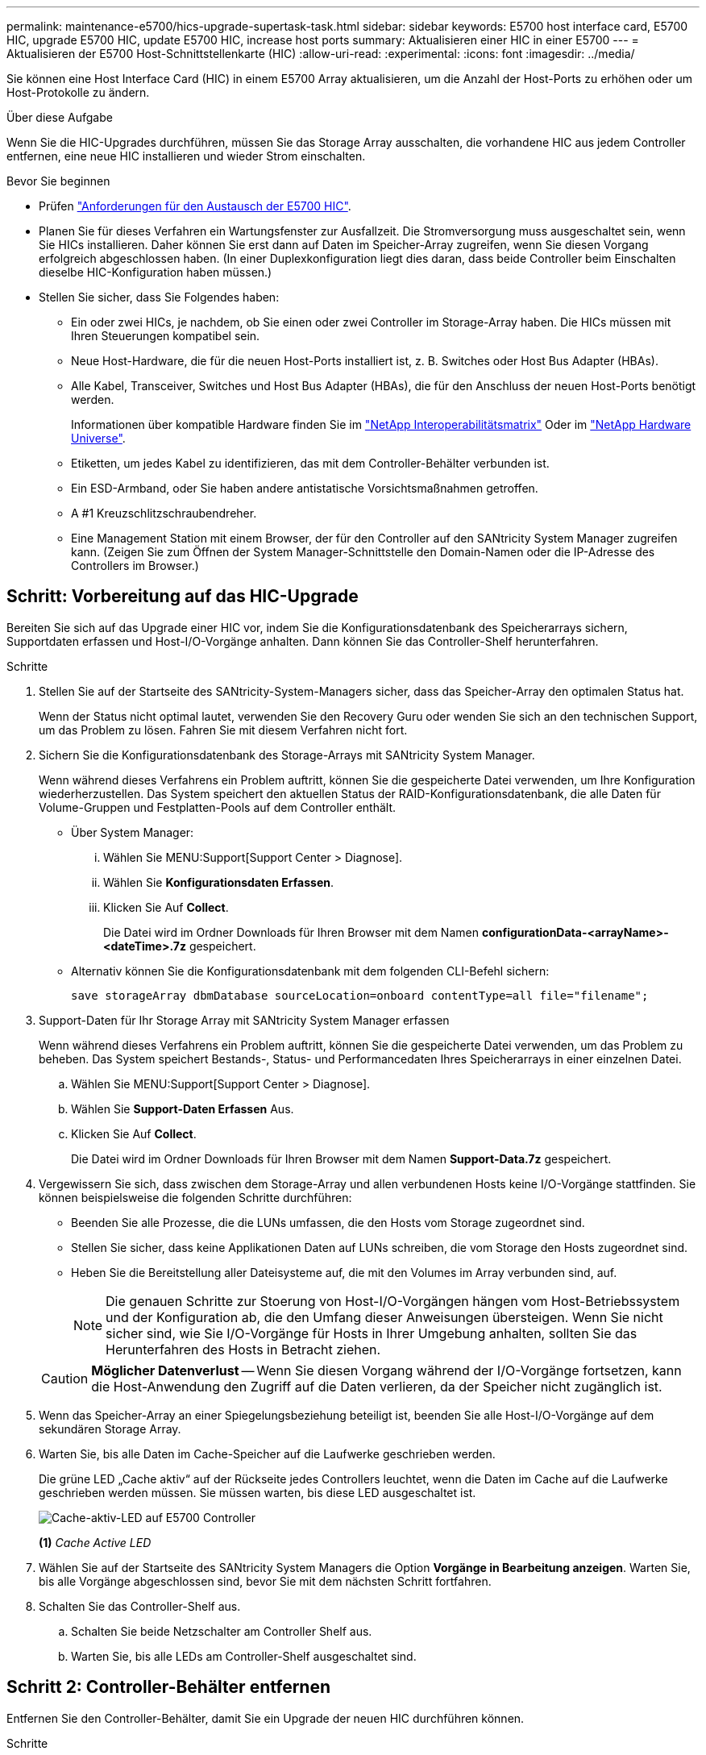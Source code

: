 ---
permalink: maintenance-e5700/hics-upgrade-supertask-task.html 
sidebar: sidebar 
keywords: E5700 host interface card, E5700 HIC, upgrade E5700 HIC, update E5700 HIC, increase host ports 
summary: Aktualisieren einer HIC in einer E5700 
---
= Aktualisieren der E5700 Host-Schnittstellenkarte (HIC)
:allow-uri-read: 
:experimental: 
:icons: font
:imagesdir: ../media/


[role="lead"]
Sie können eine Host Interface Card (HIC) in einem E5700 Array aktualisieren, um die Anzahl der Host-Ports zu erhöhen oder um Host-Protokolle zu ändern.

.Über diese Aufgabe
Wenn Sie die HIC-Upgrades durchführen, müssen Sie das Storage Array ausschalten, die vorhandene HIC aus jedem Controller entfernen, eine neue HIC installieren und wieder Strom einschalten.

.Bevor Sie beginnen
* Prüfen link:hics-overview-supertask-concept.html["Anforderungen für den Austausch der E5700 HIC"].
* Planen Sie für dieses Verfahren ein Wartungsfenster zur Ausfallzeit. Die Stromversorgung muss ausgeschaltet sein, wenn Sie HICs installieren. Daher können Sie erst dann auf Daten im Speicher-Array zugreifen, wenn Sie diesen Vorgang erfolgreich abgeschlossen haben. (In einer Duplexkonfiguration liegt dies daran, dass beide Controller beim Einschalten dieselbe HIC-Konfiguration haben müssen.)
* Stellen Sie sicher, dass Sie Folgendes haben:
+
** Ein oder zwei HICs, je nachdem, ob Sie einen oder zwei Controller im Storage-Array haben. Die HICs müssen mit Ihren Steuerungen kompatibel sein.
** Neue Host-Hardware, die für die neuen Host-Ports installiert ist, z. B. Switches oder Host Bus Adapter (HBAs).
** Alle Kabel, Transceiver, Switches und Host Bus Adapter (HBAs), die für den Anschluss der neuen Host-Ports benötigt werden.
+
Informationen über kompatible Hardware finden Sie im https://mysupport.netapp.com/NOW/products/interoperability["NetApp Interoperabilitätsmatrix"^] Oder im http://hwu.netapp.com/home.aspx["NetApp Hardware Universe"^].

** Etiketten, um jedes Kabel zu identifizieren, das mit dem Controller-Behälter verbunden ist.
** Ein ESD-Armband, oder Sie haben andere antistatische Vorsichtsmaßnahmen getroffen.
** A #1 Kreuzschlitzschraubendreher.
** Eine Management Station mit einem Browser, der für den Controller auf den SANtricity System Manager zugreifen kann. (Zeigen Sie zum Öffnen der System Manager-Schnittstelle den Domain-Namen oder die IP-Adresse des Controllers im Browser.)






== Schritt: Vorbereitung auf das HIC-Upgrade

Bereiten Sie sich auf das Upgrade einer HIC vor, indem Sie die Konfigurationsdatenbank des Speicherarrays sichern, Supportdaten erfassen und Host-I/O-Vorgänge anhalten. Dann können Sie das Controller-Shelf herunterfahren.

.Schritte
. Stellen Sie auf der Startseite des SANtricity-System-Managers sicher, dass das Speicher-Array den optimalen Status hat.
+
Wenn der Status nicht optimal lautet, verwenden Sie den Recovery Guru oder wenden Sie sich an den technischen Support, um das Problem zu lösen. Fahren Sie mit diesem Verfahren nicht fort.

. Sichern Sie die Konfigurationsdatenbank des Storage-Arrays mit SANtricity System Manager.
+
Wenn während dieses Verfahrens ein Problem auftritt, können Sie die gespeicherte Datei verwenden, um Ihre Konfiguration wiederherzustellen. Das System speichert den aktuellen Status der RAID-Konfigurationsdatenbank, die alle Daten für Volume-Gruppen und Festplatten-Pools auf dem Controller enthält.

+
** Über System Manager:
+
... Wählen Sie MENU:Support[Support Center > Diagnose].
... Wählen Sie *Konfigurationsdaten Erfassen*.
... Klicken Sie Auf *Collect*.
+
Die Datei wird im Ordner Downloads für Ihren Browser mit dem Namen *configurationData-<arrayName>-<dateTime>.7z* gespeichert.



** Alternativ können Sie die Konfigurationsdatenbank mit dem folgenden CLI-Befehl sichern:
+
`save storageArray dbmDatabase sourceLocation=onboard contentType=all file="filename";`



. Support-Daten für Ihr Storage Array mit SANtricity System Manager erfassen
+
Wenn während dieses Verfahrens ein Problem auftritt, können Sie die gespeicherte Datei verwenden, um das Problem zu beheben. Das System speichert Bestands-, Status- und Performancedaten Ihres Speicherarrays in einer einzelnen Datei.

+
.. Wählen Sie MENU:Support[Support Center > Diagnose].
.. Wählen Sie *Support-Daten Erfassen* Aus.
.. Klicken Sie Auf *Collect*.
+
Die Datei wird im Ordner Downloads für Ihren Browser mit dem Namen *Support-Data.7z* gespeichert.



. Vergewissern Sie sich, dass zwischen dem Storage-Array und allen verbundenen Hosts keine I/O-Vorgänge stattfinden. Sie können beispielsweise die folgenden Schritte durchführen:
+
** Beenden Sie alle Prozesse, die die LUNs umfassen, die den Hosts vom Storage zugeordnet sind.
** Stellen Sie sicher, dass keine Applikationen Daten auf LUNs schreiben, die vom Storage den Hosts zugeordnet sind.
** Heben Sie die Bereitstellung aller Dateisysteme auf, die mit den Volumes im Array verbunden sind, auf.
+

NOTE: Die genauen Schritte zur Stoerung von Host-I/O-Vorgängen hängen vom Host-Betriebssystem und der Konfiguration ab, die den Umfang dieser Anweisungen übersteigen. Wenn Sie nicht sicher sind, wie Sie I/O-Vorgänge für Hosts in Ihrer Umgebung anhalten, sollten Sie das Herunterfahren des Hosts in Betracht ziehen.

+

CAUTION: *Möglicher Datenverlust* -- Wenn Sie diesen Vorgang während der I/O-Vorgänge fortsetzen, kann die Host-Anwendung den Zugriff auf die Daten verlieren, da der Speicher nicht zugänglich ist.



. Wenn das Speicher-Array an einer Spiegelungsbeziehung beteiligt ist, beenden Sie alle Host-I/O-Vorgänge auf dem sekundären Storage Array.
. Warten Sie, bis alle Daten im Cache-Speicher auf die Laufwerke geschrieben werden.
+
Die grüne LED „Cache aktiv“ auf der Rückseite jedes Controllers leuchtet, wenn die Daten im Cache auf die Laufwerke geschrieben werden müssen. Sie müssen warten, bis diese LED ausgeschaltet ist.

+
image::../media/e5700_ib_hic_w_cache_led_callouts_maint-e5700.gif[Cache-aktiv-LED auf E5700 Controller]

+
*(1)* _Cache Active LED_

. Wählen Sie auf der Startseite des SANtricity System Managers die Option *Vorgänge in Bearbeitung anzeigen*. Warten Sie, bis alle Vorgänge abgeschlossen sind, bevor Sie mit dem nächsten Schritt fortfahren.
. Schalten Sie das Controller-Shelf aus.
+
.. Schalten Sie beide Netzschalter am Controller Shelf aus.
.. Warten Sie, bis alle LEDs am Controller-Shelf ausgeschaltet sind.






== Schritt 2: Controller-Behälter entfernen

Entfernen Sie den Controller-Behälter, damit Sie ein Upgrade der neuen HIC durchführen können.

.Schritte
. Beschriften Sie jedes Kabel, das am Controller-Behälter befestigt ist.
. Trennen Sie alle Kabel vom Controller-Behälter.
+

CAUTION: Um eine verminderte Leistung zu vermeiden, dürfen die Kabel nicht verdreht, gefaltet, gequetscht oder treten.

. Wenn die HIC-Ports SFP+-Transceiver verwenden, entfernen Sie sie.
+
Je nachdem, auf welche Art von HIC Sie ein Upgrade durchführen, können Sie diese SFPs wiederverwenden.

. Vergewissern Sie sich, dass die LED Cache Active auf der Rückseite des Controllers ausgeschaltet ist.
+
Die grüne LED „Cache aktiv“ auf der Rückseite des Controllers leuchtet, wenn Daten im Cache auf die Laufwerke geschrieben werden müssen. Sie müssen warten, bis diese LED ausgeschaltet ist, bevor Sie den Controller-Behälter entfernen.

+
image::../media/e5700_ib_hic_w_cache_led_callouts_maint-e5700.gif[Cache-aktiv-LED auf E5700 Controller]

+
*(1)* _Cache Active LED_

. Drücken Sie den Riegel am Nockengriff, bis er loslässt, und öffnen Sie dann den Nockengriff nach rechts, um den Steuerkanister aus dem Regal zu lösen.
+
Die folgende Abbildung ist ein Beispiel für ein E5724 Controller-Shelf:

+
image::../media/28_dwg_e2824_remove_controller_canister_maint-e5700.gif[Controller-Behälter ausbauen]

+
*(1)* _Controller-Behälter_

+
*(2)* _Cam Griff_

+
Die folgende Abbildung ist ein Beispiel für ein E5760 Controller-Shelf:

+
image::../media/28_dwg_e2860_add_controller_canister_maint-e5700.gif[Controller-Behälter ausbauen]

+
*(1)* _Controller-Behälter_

+
*(2)* _Cam Griff_

. Schieben Sie den Controller-Behälter mit zwei Händen und dem Nockengriff aus dem Regal.
+

CAUTION: Verwenden Sie immer zwei Hände, um das Gewicht eines Reglerkanisters zu unterstützen.

+
Wenn Sie den Controller-Behälter aus einem E5724-Controller-Regal entfernen, schwingt eine Klappe an ihrer Stelle, um den leeren Schacht zu blockieren, was zu einer Aufrechterhaltung des Luftstroms und der Kühlung beiträgt.

. Drehen Sie den Controller-Behälter so um, dass die abnehmbare Abdeckung nach oben zeigt.
. Setzen Sie den Steuerungsbehälter auf eine flache, statisch freie Oberfläche.




== Schritt 3: Entfernen einer HIC

Entfernen Sie die ursprüngliche HIC, sodass Sie sie durch eine aktualisierte HIC ersetzen können.

.Schritte
. Entfernen Sie die Abdeckung des Reglerkanisters, indem Sie die Taste nach unten drücken und die Abdeckung abnehmen.
. Vergewissern Sie sich, dass die grüne LED im Controller (zwischen Akku und DIMMs) aus ist.
+
Wenn diese grüne LED leuchtet, wird der Controller weiterhin mit Strom versorgt. Sie müssen warten, bis diese LED erlischt, bevor Sie Komponenten entfernen.

+
image::../media/28_dwg_e2800_internal_cache_active_led_maint-e5700.gif[Cache-LED aktiv]

+
*(1)* _Cache Active LED_

+
*(2)* _Akku_

. Entfernen Sie mit einem #1 Kreuzschlitzschraubendreher die Schrauben, mit denen die HIC-Frontplatte am Controller-Behälter befestigt ist.
+
Es gibt vier Schrauben: Eine auf der Oberseite, eine auf der Seite und zwei auf der Vorderseite.

+
image::../media/28_dwg_e2800_hic_faceplace_screws_maint-e5700.gif[Entfernen Sie die Blende vom Controller]

. Entfernen Sie die HIC-Frontplatte.
. Lösen Sie mit den Fingern oder einem Kreuzschlitzschraubendreher die drei Rändelschrauben, mit denen die HIC an der Controllerkarte befestigt ist.
. Lösen Sie die HIC vorsichtig von der Controllerkarte, indem Sie die Karte nach oben heben und wieder zurückschieben.
+

CAUTION: Achten Sie darauf, dass die Komponenten auf der Unterseite der HIC oder auf der Oberseite der Controller-Karte nicht verkratzen oder stoßen.

+
image::../media/28_dwg_e2800_hic_thumbscrews_maint-e5700.gif[Entfernen Sie die HIC von der Controllerkarte]

+
*(1)* _Host Interface Card (HIC)_

+
*(2)* _Gewindestifte_

. Platzieren Sie die HIC auf einer statischen Oberfläche.




== Schritt 4: Installieren Sie die neue HIC

Installieren Sie die neue Host-HIC.


CAUTION: *Möglicher Verlust des Datenzugriffs* -- Installieren Sie nie eine HIC in einem E5700 Controller-Behälter, wenn dieser HIC für einen anderen E-Series Controller entworfen wurde. Bei einer Duplexkonfiguration müssen außerdem beide Controller und beide HICs identisch sein. Wenn inkompatible oder nicht übereinstimmende HICs vorhanden sind, werden die Controller gesperrt, wenn Sie Strom verwenden.

.Schritte
. Packen Sie die neue HIC und die neue HIC-Frontplatte aus.
. Entfernen Sie mit einem #1 Kreuzschlitzschraubendreher die vier Schrauben, mit denen die HIC-Frontplatte am Controller-Behälter befestigt ist, und entfernen Sie die Frontplatte.
+
image::../media/28_dwg_e2800_hic_faceplace_screws_maint-e5700.gif[Die Frontplatte auf dem Controller anbringen]

. Richten Sie die drei Rändelschrauben der HIC an den entsprechenden Löchern am Controller aus, und richten Sie den Anschluss an der Unterseite der HIC an dem HIC-Schnittstellenanschluss auf der Controllerkarte aus.
+
Achten Sie darauf, dass die Komponenten auf der Unterseite der HIC oder auf der Oberseite der Controller-Karte nicht verkratzen oder stoßen.

. Senken Sie die HIC vorsichtig ab, und setzen Sie den HIC-Anschluss ein, indem Sie vorsichtig auf die HIC drücken.
+

CAUTION: *Mögliche Geräteschäden* -- vorsichtig sein, den goldenen Ribbon-Anschluss für die Controller-LEDs zwischen der HIC und den Daumenschrauben nicht zu quetschen.

+
image::../media/28_dwg_e2800_hic_thumbscrews_maint-e5700.gif[Installieren Sie HIC auf der Controllerkarte]

+
*(1)* _Host Interface Card (HIC)_

+
*(2)* _Gewindestifte_

. Ziehen Sie die HIC-Rändelschrauben manuell fest.
+
Verwenden Sie keinen Schraubendreher, oder ziehen Sie die Schrauben möglicherweise zu fest.

. Befestigen Sie die neue HIC-Frontplatte mit einem #1 Kreuzschlitzschraubendreher mit den vier zuvor entfernten Schrauben am Controller-Behälter.




== Schritt 5: Controller-Behälter wieder einbauen

Setzen Sie nach dem Installieren der neuen HIC den Controller-Behälter wieder in das Controller-Shelf ein.

.Schritte
. Bringen Sie die Abdeckung wieder am Controller-Behälter an, indem Sie die Abdeckung von hinten nach vorne schieben, bis die Taste einrastet.
. Drehen Sie den Controller-Behälter so um, dass die abnehmbare Abdeckung nach unten zeigt.
. Schieben Sie den Steuerkanister bei geöffnetem Nockengriff vollständig in das Reglerregal.
+
Die folgende Abbildung ist ein Beispiel für ein E5724 Controller-Shelf:

+
image::../media/28_dwg_e2824_remove_controller_canister_maint-e5700.gif[Den Controller-Aktivkohlebehälter einbauen]

+
*(1)* _Controller-Behälter_

+
*(2)* _Cam Griff_

+
Die folgende Abbildung ist ein Beispiel für ein E5760 Controller-Shelf:

+
image::../media/28_dwg_e2860_add_controller_canister_maint-e5700.gif[Den Controller-Aktivkohlebehälter einbauen]

+
*(1)* _Controller-Behälter_

+
*(2)* _Cam Griff_

. Bewegen Sie den Nockengriff nach links, um den Steuerkanister zu verriegeln.
. Schließen Sie alle entfernten Kabel wieder an.
+

NOTE: Schließen Sie derzeit keine Datenkabel an die neuen HIC-Ports an.

. (Optional) Wenn Sie HIC in einer Duplexkonfiguration aktualisieren, wiederholen Sie alle Schritte, um den anderen Controller-Behälter zu entfernen, die HIC zu entfernen, die neue HIC zu installieren und den zweiten Controller-Behälter zu ersetzen.




== Schritt 6: Führen Sie das HIC-Upgrade durch

Überprüfen Sie die Controller-LEDs und die Anzeige für sieben Segmente und überprüfen Sie, ob der Status des Controllers optimal lautet.

.Schritte
. Schalten Sie die beiden Netzschalter an der Rückseite des Controller-Shelf ein.
+
** Schalten Sie die Netzschalter während des Einschaltvorgangs nicht aus, was in der Regel 90 Sekunden oder weniger dauert.
** Die Lüfter in jedem Regal sind beim ersten Start sehr laut. Das laute Geräusch beim Anfahren ist normal.


. Überprüfen Sie beim Booten des Controllers die Controller-LEDs und die Anzeige für sieben Segmente.
+
** Das 7-Segment-Display zeigt die sich wiederholende Sequenz *OS*, *SD*, *_blank_* an, um anzuzeigen, dass der Controller die SOD-Verarbeitung (Start-of-day) durchführt. Nachdem ein Controller erfolgreich gestartet wurde, sollte auf seinem siebenstelligen Display die Fach-ID angezeigt werden.
** Die gelbe Warn-LED am Controller leuchtet und schaltet sich dann aus, sofern kein Fehler vorliegt.
** Die grünen Host-Link-LEDs leuchten weiterhin, bis Sie die Hostkabel anschließen.
+

NOTE: Die Abbildung zeigt einen Beispiel-Controller-Behälter. Ihr Controller kann über eine andere Anzahl und einen anderen Typ von Host-Ports verfügen.

+
image::../media/e5700_hic_3_callouts_maint-e5700.gif[E5700-Controller-LEDs]

+
*(1)* _Host-Link-LED (gelb)_

+
*(2)* _Warn-LED (gelb)_

+
*(3)* _Sieben-Segment-Anzeige_



. Überprüfen Sie im SANtricity System Manager, ob der Status des Controllers optimal lautet.
+
Wenn der Status nicht optimal ist oder eine der Warn-LEDs leuchtet, vergewissern Sie sich, dass alle Kabel richtig eingesetzt sind, und überprüfen Sie, ob die HIC und der Controller-Behälter richtig installiert sind. Entfernen Sie gegebenenfalls den Controller-Behälter und die HIC, und setzen Sie ihn wieder ein.

+

NOTE: Wenden Sie sich an den technischen Support, wenn das Problem nicht gelöst werden kann.

. Wenn für die neuen HIC-Ports SFP+-Transceiver erforderlich sind, installieren Sie die SFPs.
. Verbinden Sie die Kabel der Host-Ports des Controllers mit den Daten-Hosts.


.Was kommt als Nächstes?
Das Upgrade einer Host-Schnittstellenkarte in Ihrem Speicher-Array ist abgeschlossen. Sie können den normalen Betrieb fortsetzen.
